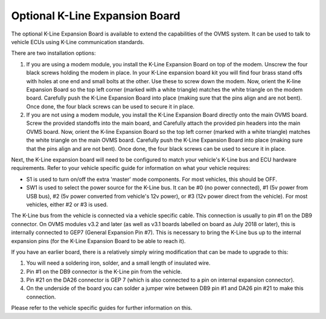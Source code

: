 ===============================
Optional K-Line Expansion Board
===============================

The optional K-Line Expansion Board is available to extend the capabilities of the OVMS system. It can be used to talk to vehicle ECUs using K-Line communication standards.

.. image:: kline-1.jpg

There are two installation options:

#. If you are using a modem module, you install the K-Line Expansion Board on top of the modem. Unscrew the four black screws holding the modem in place.
   In your K-Line expansion board kit you will find four brass stand offs with holes at one end and small bolts at the other.
   Use these to screw down the modem. Now, orient the K-line Expansion Board so the top left corner (marked with a white triangle) matches the white triangle on the modem board.
   Carefully push the K-Line Expansion Board into place (making sure that the pins align and are not bent). Once done, the four black screws can be used to secure it in place.

#. If you are not using a modem module, you install the K-Line Expansion Board directly onto the main OVMS board. Screw the provided standoffs into the main board, and Carefully
   attach the provided pin headers into the main OVMS board.
   Now, orient the K-line Expansion Board so the top left corner (marked with a white triangle) matches the white triangle on the main OVMS board.
   Carefully push the K-Line Expansion Board into place (making sure that the pins align and are not bent). Once done, the four black screws can be used to secure it in place.

.. image:: kline-2.jpg

Next, the K-Line expansion board will need to be configured to match your vehicle's K-Line bus and ECU hardware requirements. Refer to your vehicle specific guide for
information on what your vehicle requires:

* S1 is used to turn on/off the extra 'master' mode components. For most vehicles, this should be OFF.

* SW1 is used to select the power source for the K-Line bus.
  It can be #0 (no power connected), #1 (5v power from USB bus), #2 (5v power converted from vehicle's 12v power), or #3 (12v power direct from the vehicle).
  For most vehicles, either #2 or #3 is used.

The K-Line bus from the vehicle is connected via a vehicle specific cable. This connection is usually to pin #1 on the DB9 connector.
On OVMS modules v3.2 and later (as well as v3.1 boards labelled on board as July 2018 or later), this is internally connected to GEP7 (General Expansion Pin #7). This is necessary
to bring the K-Line bus up to the internal expansion pins (for the K-Line Expansion Board to be able to reach it).

If you have an earlier board, there is a relatively simply wiring modification that can be made to upgrade to this:

#. You will need a soldering iron, solder, and a small length of insulated wire.
#. Pin #1 on the DB9 connector is the K-Line pin from the vehicle.
#. Pin #21 on the DA26 connector is GEP 7 (which is also connected to a pin on internal expansion connector).
#. On the underside of the board you can solder a jumper wire between DB9 pin #1 and DA26 pin #21 to make this connection.

Please refer to the vehicle specific guides for further information on this.
